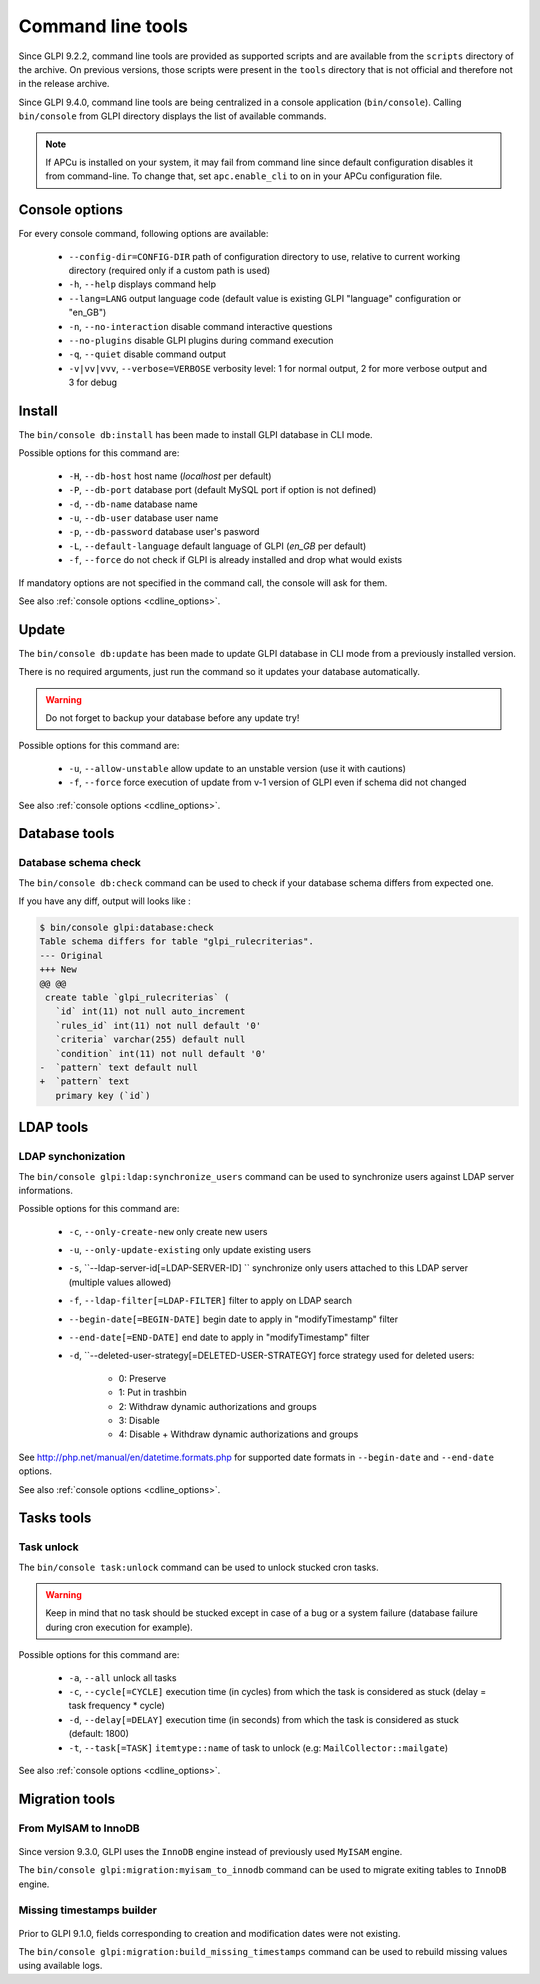 Command line tools
==================

Since GLPI 9.2.2, command line tools are provided as supported scripts and are available from the ``scripts`` directory of the archive. On previous versions, those scripts were present in the ``tools`` directory that is not official and therefore not in the release archive.

Since GLPI 9.4.0, command line tools are being centralized in a console application (``bin/console``).
Calling ``bin/console`` from GLPI directory displays the list of available commands.

.. note::

   If APCu is installed on your system, it may fail from command line since default configuration disables it from command-line. To change that, set ``apc.enable_cli`` to ``on`` in your APCu configuration file.

.. _cdline_options:

Console options
---------------

For every console command, following options are available:

 * ``--config-dir=CONFIG-DIR`` path of configuration directory to use, relative to current working directory (required only if a custom path is used)
 * ``-h``, ``--help`` displays command help
 * ``--lang=LANG`` output language code (default value is existing GLPI "language" configuration or "en_GB")
 * ``-n``, ``--no-interaction`` disable command interactive questions
 * ``--no-plugins`` disable GLPI plugins during command execution
 * ``-q``, ``--quiet`` disable command output
 * ``-v|vv|vvv``, ``--verbose=VERBOSE`` verbosity level: 1 for normal output, 2 for more verbose output and 3 for debug

.. _cdline_install:

Install
-------

The ``bin/console db:install`` has been made to install GLPI database in CLI mode.

Possible options for this command are:

 * ``-H``, ``--db-host`` host name (`localhost` per default)
 * ``-P``, ``--db-port`` database port (default MySQL port if option is not defined)
 * ``-d``, ``--db-name`` database name
 * ``-u``, ``--db-user`` database user name
 * ``-p``, ``--db-password`` database user's pasword
 * ``-L``, ``--default-language`` default language of GLPI (`en_GB` per default)
 * ``-f``, ``--force`` do not check if GLPI is already installed and drop what would exists

If mandatory options are not specified in the command call, the console will ask for them.

See also :ref:`console options <cdline_options>`.

.. _cdline_update:

Update
------

The ``bin/console db:update`` has been made to update GLPI database in CLI mode from a previously installed version.

There is no required arguments, just run the command so it updates your database automatically.

.. warning::

   Do not forget to backup your database before any update try!

Possible options for this command are:

 * ``-u``, ``--allow-unstable`` allow update to an unstable version (use it with cautions)
 * ``-f``, ``--force`` force execution of update from v-1 version of GLPI even if schema did not changed

See also :ref:`console options <cdline_options>`.

Database tools
--------------

Database schema check
^^^^^^^^^^^^^^^^^^^^^
The ``bin/console db:check`` command can be used to check if your database schema differs from expected one.

If you have any diff, output will looks like :

.. code-block:: none

    $ bin/console glpi:database:check
    Table schema differs for table "glpi_rulecriterias".
    --- Original
    +++ New
    @@ @@
     create table `glpi_rulecriterias` (
       `id` int(11) not null auto_increment
       `rules_id` int(11) not null default '0'
       `criteria` varchar(255) default null
       `condition` int(11) not null default '0'
    -  `pattern` text default null
    +  `pattern` text
       primary key (`id`)

LDAP tools
-----------

LDAP synchonization
^^^^^^^^^^^^^^^^^^^

The ``bin/console glpi:ldap:synchronize_users`` command can be used to synchronize users against LDAP server informations.

Possible options for this command are:

 * ``-c``, ``--only-create-new`` only create new users
 * ``-u``, ``--only-update-existing`` only update existing users
 * ``-s``, ``--ldap-server-id[=LDAP-SERVER-ID] `` synchronize only users attached to this LDAP server (multiple values allowed)
 * ``-f``, ``--ldap-filter[=LDAP-FILTER]`` filter to apply on LDAP search
 * ``--begin-date[=BEGIN-DATE]`` begin date to apply in "modifyTimestamp" filter
 * ``--end-date[=END-DATE]`` end date to apply in "modifyTimestamp" filter
 * ``-d``, ``--deleted-user-strategy[=DELETED-USER-STRATEGY] force strategy used for deleted users:
 
    * 0: Preserve
    * 1: Put in trashbin
    * 2: Withdraw dynamic authorizations and groups
    * 3: Disable
    * 4: Disable + Withdraw dynamic authorizations and groups

See http://php.net/manual/en/datetime.formats.php for supported date formats in ``--begin-date`` and ``--end-date`` options.

See also :ref:`console options <cdline_options>`.

Tasks tools
-----------

Task unlock
^^^^^^^^^^^

The ``bin/console task:unlock`` command can be used to unlock stucked cron tasks.

.. warning::

   Keep in mind that no task should be stucked except in case of a bug or a system failure (database failure during cron execution for example).

Possible options for this command are:

 * ``-a``, ``--all`` unlock all tasks
 * ``-c``, ``--cycle[=CYCLE]`` execution time (in cycles) from which the task is considered as stuck (delay = task frequency * cycle)
 * ``-d``, ``--delay[=DELAY]`` execution time (in seconds) from which the task is considered as stuck (default: 1800)
 * ``-t``, ``--task[=TASK]`` ``itemtype::name`` of task to unlock (e.g: ``MailCollector::mailgate``)

See also :ref:`console options <cdline_options>`.

Migration tools
---------------

From MyISAM to InnoDB
^^^^^^^^^^^^^^^^^^^^^

   .. versionadded:: 9.3.0

Since version 9.3.0, GLPI uses the ``InnoDB`` engine instead of previously used ``MyISAM`` engine.

The ``bin/console glpi:migration:myisam_to_innodb`` command can be used to migrate exiting tables to ``InnoDB`` engine.

Missing timestamps builder
^^^^^^^^^^^^^^^^^^^^^^^^^^

   .. versionadded:: 9.1.0

Prior to GLPI 9.1.0, fields corresponding to creation and modification dates were not existing.

The ``bin/console glpi:migration:build_missing_timestamps`` command can be used to rebuild missing values using available logs.
